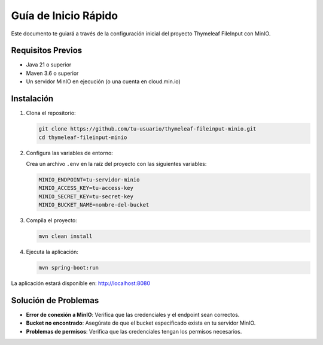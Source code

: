 ==================
Guía de Inicio Rápido
==================

Este documento te guiará a través de la configuración inicial del proyecto Thymeleaf FileInput con MinIO.

Requisitos Previos
------------------
- Java 21 o superior
- Maven 3.6 o superior
- Un servidor MinIO en ejecución (o una cuenta en cloud.min.io)

Instalación
-----------

1. Clona el repositorio:

   .. code-block:: bash

      git clone https://github.com/tu-usuario/thymeleaf-fileinput-minio.git
      cd thymeleaf-fileinput-minio

2. Configura las variables de entorno:

   Crea un archivo ``.env`` en la raíz del proyecto con las siguientes variables:

   .. code-block:: bash

      MINIO_ENDPOINT=tu-servidor-minio
      MINIO_ACCESS_KEY=tu-access-key
      MINIO_SECRET_KEY=tu-secret-key
      MINIO_BUCKET_NAME=nombre-del-bucket

3. Compila el proyecto:

   .. code-block:: bash

      mvn clean install

4. Ejecuta la aplicación:

   .. code-block:: bash

      mvn spring-boot:run

La aplicación estará disponible en: http://localhost:8080

Solución de Problemas
---------------------

- **Error de conexión a MinIO**: Verifica que las credenciales y el endpoint sean correctos.
- **Bucket no encontrado**: Asegúrate de que el bucket especificado exista en tu servidor MinIO.
- **Problemas de permisos**: Verifica que las credenciales tengan los permisos necesarios.
